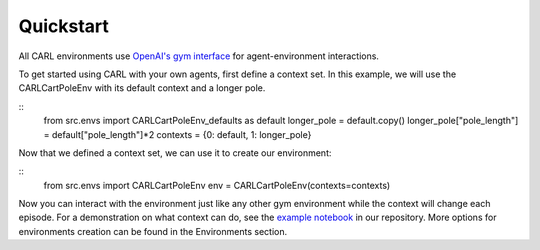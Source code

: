 Quickstart
==========

All CARL environments use `OpenAI's gym interface <https://gym.openai.com/docs/>`_
for agent-environment interactions. 

To get started using CARL with your own agents, first define
a context set. In this example, we will use the CARLCartPoleEnv with its 
default context and a longer pole.

::
    from src.envs import CARLCartPoleEnv_defaults as default
    longer_pole = default.copy()
    longer_pole["pole_length"] = default["pole_length"]*2
    contexts = {0: default, 1: longer_pole}


Now that we defined a context set, we can use it to create our environment:

::
    from src.envs import CARLCartPoleEnv
    env = CARLCartPoleEnv(contexts=contexts)

Now you can interact with the environment just like any other gym environment
while the context will change each episode. For a demonstration on what
context can do, see the `example notebook <https://github.com/automl/CARL>`_ in our repository. More
options for environments creation can be found in the Environments section.